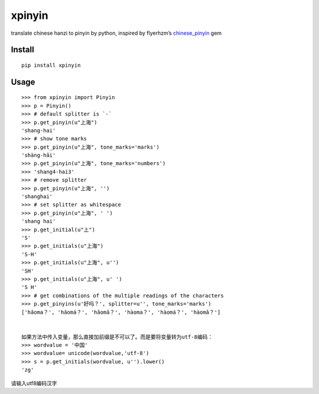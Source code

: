 xpinyin
==========

.. image:: https://img.shields.io/travis/lxneng/xpinyin.svg
    :target: https://travis-ci.org/lxneng/xpinyin

.. image:: https://img.shields.io/pypi/v/xpinyin.svg
    :target: https://pypi.python.org/pypi/xpinyin/

.. image:: https://img.shields.io/pypi/dm/xpinyin.svg
    :target: https://pypi.python.org/pypi/xpinyin/

translate chinese hanzi to pinyin by python, inspired by flyerhzm’s
`chinese\_pinyin`_ gem

Install
----------

::

    pip install xpinyin


Usage
-----

::

    >>> from xpinyin import Pinyin
    >>> p = Pinyin()
    >>> # default splitter is `-`
    >>> p.get_pinyin(u"上海")
    'shang-hai'
    >>> # show tone marks
    >>> p.get_pinyin(u"上海", tone_marks='marks')
    'shàng-hǎi'
    >>> p.get_pinyin(u"上海", tone_marks='numbers')
    >>> 'shang4-hai3'
    >>> # remove splitter
    >>> p.get_pinyin(u"上海", '')
    'shanghai'
    >>> # set splitter as whitespace
    >>> p.get_pinyin(u"上海", ' ')
    'shang hai'
    >>> p.get_initial(u"上")
    'S'
    >>> p.get_initials(u"上海")
    'S-H'
    >>> p.get_initials(u"上海", u'')
    'SH'
    >>> p.get_initials(u"上海", u' ')
    'S H'
    >>> # get combinations of the multiple readings of the characters
    >>> p.get_pinyins(u'好吗？', splitter=u'', tone_marks='marks')
    ['hǎoma？', 'hǎomá？', 'hǎomǎ？', 'hàoma？', 'hàomá？', 'hàomǎ？']


    如果方法中传入变量，那么直接加前缀是不可以了。而是要将变量转为utf-8编码：
    >>> wordvalue = '中国'
    >>> wordvalue= unicode(wordvalue,'utf-8')
    >>> s = p.get_initials(wordvalue, u'').lower()
    'zg'


请输入utf8编码汉字



.. _chinese\_pinyin: https://github.com/flyerhzm/chinese_pinyin
